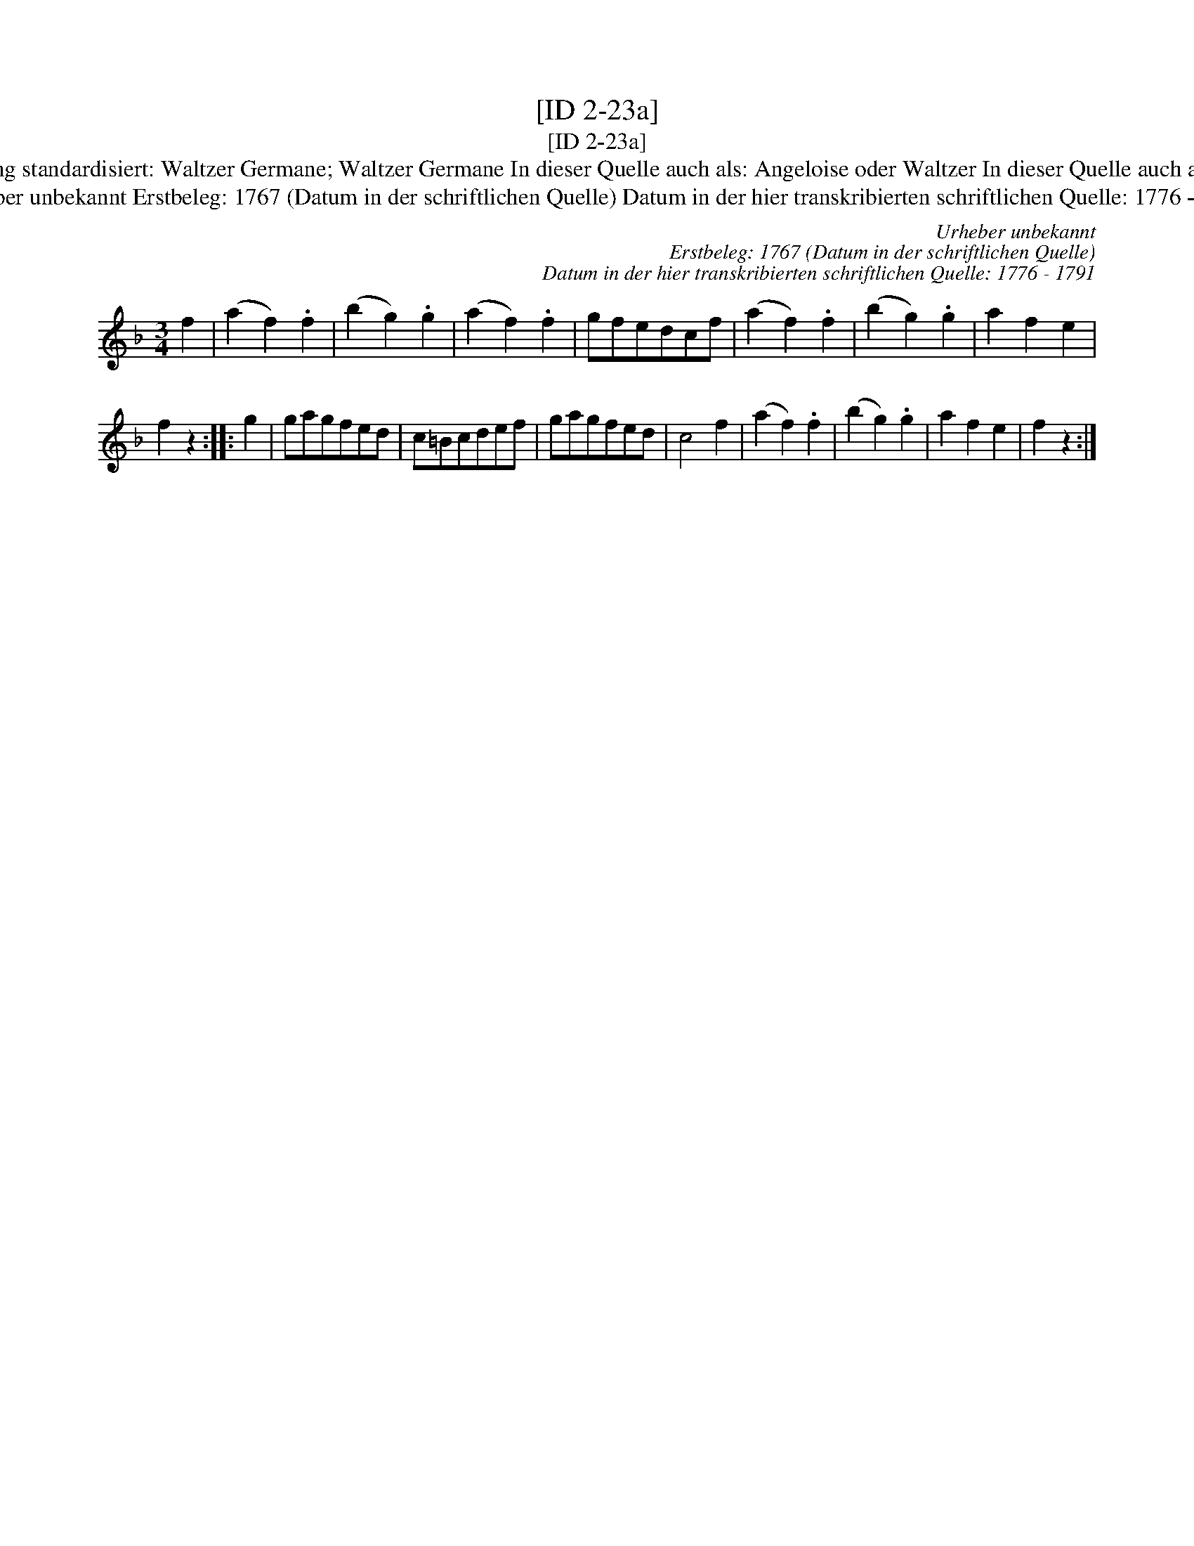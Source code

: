 X:1
T:[ID 2-23a]
T:[ID 2-23a]
T:Bezeichnung standardisiert: Waltzer Germane; Waltzer Germane In dieser Quelle auch als: Angeloise oder Waltzer In dieser Quelle auch als: Waltzer
T:Urheber unbekannt Erstbeleg: 1767 (Datum in der schriftlichen Quelle) Datum in der hier transkribierten schriftlichen Quelle: 1776 - 1791
C:Urheber unbekannt
C:Erstbeleg: 1767 (Datum in der schriftlichen Quelle)
C:Datum in der hier transkribierten schriftlichen Quelle: 1776 - 1791
L:1/8
M:3/4
K:F
V:1 treble 
V:1
 f2 | (a2 f2) .f2 | (b2 g2) .g2 | (a2 f2) .f2 | gfedcf | (a2 f2) .f2 | (b2 g2) .g2 | a2 f2 e2 | %8
 f2 z2 :: g2 | gagfed | c=Bcdef | gagfed | c4 f2 | (a2 f2) .f2 | (b2 g2) .g2 | a2 f2 e2 | f2 z2 :| %18


